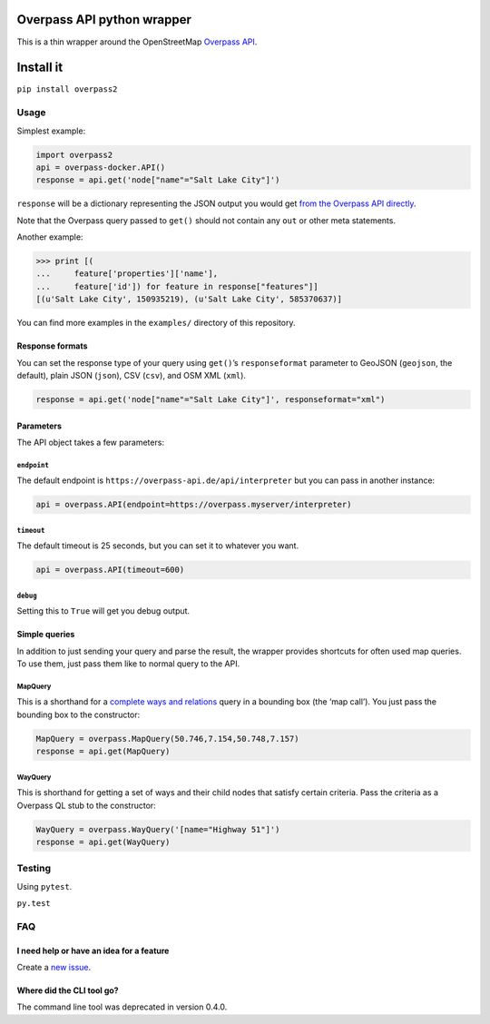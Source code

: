Overpass API python wrapper
===========================

This is a thin wrapper around the OpenStreetMap `Overpass
API <http://wiki.openstreetmap.org/wiki/Overpass_API>`__.

|Build Status|

Install it
==========

``pip install overpass2``

Usage
-----

Simplest example:

.. code:: python

    import overpass2
    api = overpass-docker.API()
    response = api.get('node["name"="Salt Lake City"]')

``response`` will be a dictionary representing the JSON output you would
get `from the Overpass API
directly <https://overpass-api.de/output_formats.html#json>`__.

Note that the Overpass query passed to ``get()`` should not contain any
``out`` or other meta statements.

Another example:

.. code:: python

    >>> print [(
    ...     feature['properties']['name'],
    ...     feature['id']) for feature in response["features"]]
    [(u'Salt Lake City', 150935219), (u'Salt Lake City', 585370637)]

You can find more examples in the ``examples/`` directory of this
repository.

Response formats
~~~~~~~~~~~~~~~~

You can set the response type of your query using ``get()``\ ’s
``responseformat`` parameter to GeoJSON (``geojson``, the default),
plain JSON (``json``), CSV (``csv``), and OSM XML (``xml``).

.. code:: python

    response = api.get('node["name"="Salt Lake City"]', responseformat="xml")

Parameters
~~~~~~~~~~

The API object takes a few parameters:

``endpoint``
^^^^^^^^^^^^

The default endpoint is ``https://overpass-api.de/api/interpreter`` but
you can pass in another instance:

.. code:: python

    api = overpass.API(endpoint=https://overpass.myserver/interpreter)

``timeout``
^^^^^^^^^^^

The default timeout is 25 seconds, but you can set it to whatever you
want.

.. code:: python

    api = overpass.API(timeout=600)

``debug``
^^^^^^^^^

Setting this to ``True`` will get you debug output.

Simple queries
~~~~~~~~~~~~~~

In addition to just sending your query and parse the result, the wrapper
provides shortcuts for often used map queries. To use them, just pass
them like to normal query to the API.

MapQuery
^^^^^^^^

This is a shorthand for a `complete ways and
relations <https://wiki.openstreetmap.org/wiki/Overpass_API/Language_Guide#Recursing_up_and_down:_Completed_ways_and_relations>`__
query in a bounding box (the ‘map call’). You just pass the bounding box
to the constructor:

.. code:: python

    MapQuery = overpass.MapQuery(50.746,7.154,50.748,7.157)
    response = api.get(MapQuery)

WayQuery
^^^^^^^^

This is shorthand for getting a set of ways and their child nodes that
satisfy certain criteria. Pass the criteria as a Overpass QL stub to the
constructor:

.. code:: python

    WayQuery = overpass.WayQuery('[name="Highway 51"]')
    response = api.get(WayQuery)

Testing
-------

Using ``pytest``.

``py.test``

FAQ
---

I need help or have an idea for a feature
~~~~~~~~~~~~~~~~~~~~~~~~~~~~~~~~~~~~~~~~~

Create a `new
issue <https://github.com/mvexel/overpass-api-python-wrapper/issues>`__.

Where did the CLI tool go?
~~~~~~~~~~~~~~~~~~~~~~~~~~

The command line tool was deprecated in version 0.4.0.

.. |Build Status| image:: https://travis-ci.org/mvexel/overpass-api-python-wrapper.svg?branch=master
   :target: https://travis-ci.org/mvexel/overpass-api-python-wrapper
